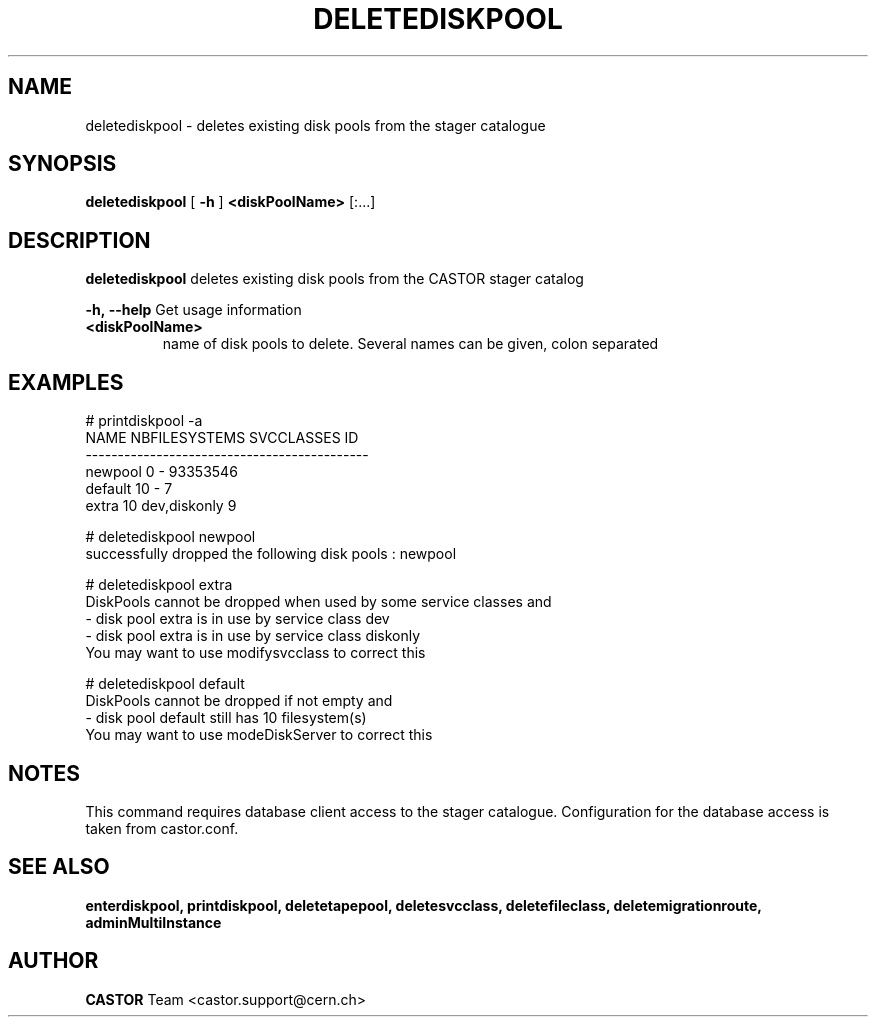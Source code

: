 .TH DELETEDISKPOOL 1 "2011" CASTOR "stager catalogue administrative commands"
.SH NAME
deletediskpool \- deletes existing disk pools from the stager catalogue

.SH SYNOPSIS
.B deletediskpool
[
.BI -h
]
.BI <diskPoolName>
[:...]

.SH DESCRIPTION
.B deletediskpool
deletes existing disk pools from the CASTOR stager catalog
.LP
.BI \-h,\ \-\-help
Get usage information
.TP
.BI <diskPoolName>
name of disk pools to delete. Several names can be given, colon separated

.SH EXAMPLES
.nf
.ft CW
# printdiskpool -a
   NAME NBFILESYSTEMS    SVCCLASSES       ID
--------------------------------------------
newpool             0             - 93353546
default            10             -        7
  extra            10  dev,diskonly        9

# deletediskpool newpool
successfully dropped the following disk pools : newpool

# deletediskpool extra
DiskPools cannot be dropped when used by some service classes and
  - disk pool extra is in use by service class dev
  - disk pool extra is in use by service class diskonly
You may want to use modifysvcclass to correct this

# deletediskpool default
DiskPools cannot be dropped if not empty and
  - disk pool default still has 10 filesystem(s)
You may want to use modeDiskServer to correct this

.SH NOTES
This command requires database client access to the stager catalogue.
Configuration for the database access is taken from castor.conf.

.SH SEE ALSO
.BR enterdiskpool,
.BR printdiskpool,
.BR deletetapepool,
.BR deletesvcclass,
.BR deletefileclass,
.BR deletemigrationroute,
.BR adminMultiInstance

.SH AUTHOR
\fBCASTOR\fP Team <castor.support@cern.ch>
